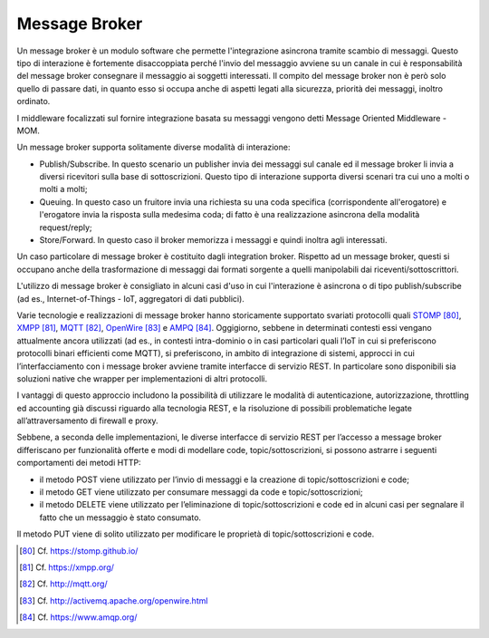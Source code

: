 Message Broker
==============

Un message broker è un modulo software che permette l'integrazione asincrona tramite scambio di messaggi. Questo tipo di interazione è fortemente disaccoppiata perché l'invio del messaggio avviene su un canale in cui è responsabilità del message broker consegnare il messaggio ai soggetti interessati. Il compito del message broker non è però solo quello di passare dati, in quanto esso si occupa anche di aspetti legati alla sicurezza, priorità dei messaggi, inoltro ordinato.

I middleware focalizzati sul fornire integrazione basata su messaggi vengono detti Message Oriented Middleware - MOM.

Un message broker supporta solitamente diverse modalità di interazione:

-   Publish/Subscribe. In questo scenario un publisher invia dei messaggi sul canale ed il message broker li invia a diversi ricevitori sulla base di sottoscrizioni. Questo tipo di interazione supporta diversi scenari tra cui uno a molti o molti a molti;

-   Queuing. In questo caso un fruitore invia una richiesta su una coda specifica (corrispondente all'erogatore) e l'erogatore invia la risposta sulla medesima coda; di fatto è una realizzazione asincrona della modalità request/reply;

-   Store/Forward. In questo caso il broker memorizza i messaggi e quindi inoltra agli interessati.

Un caso particolare di message broker è costituito dagli integration broker. Rispetto ad un message broker, questi si occupano anche della trasformazione di messaggi dai formati sorgente a quelli manipolabili dai riceventi/sottoscrittori.

L'utilizzo di message broker è consigliato in alcuni casi d'uso in cui l'interazione è asincrona o di tipo publish/subscribe (ad es., Internet-of-Things - IoT, aggregatori di dati pubblici).

Varie tecnologie e realizzazioni di message broker hanno storicamente supportato svariati protocolli quali `STOMP <https://stomp.github.io/>`_ [80]_, `XMPP <https://xmpp.org/>`_ [81]_, `MQTT <http://mqtt.org/>`_ [82]_, `OpenWire <http://activemq.apache.org/openwire.html>`_ [83]_ e `AMPQ <https://www.amqp.org/>`_ [84]_. Oggigiorno, sebbene in determinati contesti essi vengano attualmente ancora utilizzati (ad es., in contesti intra-dominio o in casi particolari quali l’IoT in cui si preferiscono protocolli binari efficienti come MQTT), si preferiscono, in ambito di integrazione di sistemi, approcci in cui l’interfacciamento con i message broker avviene tramite interfacce di servizio REST. In particolare sono disponibili sia soluzioni native che wrapper per implementazioni di altri protocolli. 

I vantaggi di questo approccio includono la possibilità di utilizzare le modalità di autenticazione, autorizzazione, throttling ed accounting già discussi riguardo alla tecnologia REST, e la risoluzione di possibili problematiche legate all’attraversamento di firewall e proxy.

Sebbene, a seconda delle implementazioni, le diverse interfacce di servizio REST per l’accesso a message broker differiscano per funzionalità offerte e modi di modellare code, topic/sottoscrizioni, si possono astrarre i seguenti comportamenti dei metodi HTTP:

- il metodo POST viene utilizzato per l’invio di messaggi e la creazione di topic/sottoscrizioni e code;

- il metodo GET viene utilizzato per consumare messaggi da code e topic/sottoscrizioni;

- il metodo DELETE viene utilizzato per l’eliminazione di topic/sottoscrizioni e code ed in alcuni casi per segnalare il fatto che un messaggio è stato consumato.

Il metodo PUT viene di solito utilizzato per modificare le proprietà di topic/sottoscrizioni e code.


.. discourse::
   :topic_identifier: 3239

	
.. [80] Cf. `https://stomp.github.io/ <https://stomp.github.io/>`_

.. [81] Cf. `https://xmpp.org/ <https://xmpp.org/>`_

.. [82] Cf. `http://mqtt.org/ <http://mqtt.org/>`_

.. [83] Cf. `http://activemq.apache.org/openwire.html <http://activemq.apache.org/openwire.html>`_

.. [84] Cf. `https://www.amqp.org/ <https://www.amqp.org/>`_
